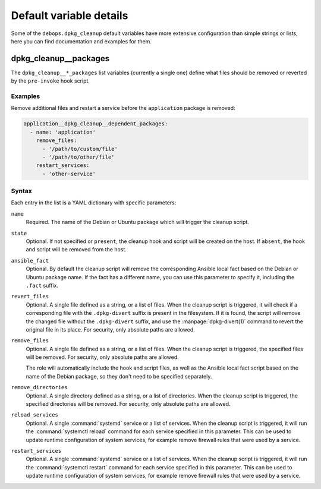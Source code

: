 .. Copyright (C) 2020 Maciej Delmanowski <drybjed@gmail.com>
.. Copyright (C) 2020 DebOps <https://debops.org/>
.. SPDX-License-Identifier: GPL-3.0-only

Default variable details
========================

Some of the ``debops.dpkg_cleanup`` default variables have more extensive
configuration than simple strings or lists, here you can find documentation and
examples for them.

.. only:: html

   .. contents::
      :local:
      :depth: 1


.. _dpkg_cleanup__ref_packages:

dpkg_cleanup__packages
----------------------

The ``dpkg_cleanup__*_packages`` list variables (currently a single one) define
what files should be removed or reverted by the ``pre-invoke`` hook script.

Examples
~~~~~~~~

Remove additional files and restart a service before the ``application``
package is removed:

.. code-block:: yaml

   application__dpkg_cleanup__dependent_packages:
     - name: 'application'
       remove_files:
         - '/path/to/custom/file'
         - '/path/to/other/file'
       restart_services:
         - 'other-service'

Syntax
~~~~~~

Each entry in the list is a YAML dictionary with specific parameters:

``name``
  Required. The name of the Debian or Ubuntu package which will trigger the
  cleanup script.

``state``
  Optional. If not specified or ``present``, the cleanup hook and script will
  be created on the host. If ``absent``, the hook and script will be removed
  from the host.

``ansible_fact``
  Optional. By default the cleanup script will remove the corresponding Ansible
  local fact based on the Debian or Ubuntu package name. If the fact has
  a different name, you can use this parameter to specify it, including the
  ``.fact`` suffix.

``revert_files``
  Optional. A single file defined as a string, or a list of files. When the
  cleanup script is triggered, it will check if a corresponding file with the
  ``.dpkg-divert`` suffix is present in the filesystem. If it is found, the
  script will remove the changed file without the ``.dpkg-divert`` suffix, and
  use the :manpage:`dpkg-divert(1)` command to revert the original file in its
  place. For security, only absolute paths are allowed.

``remove_files``
  Optional. A single file defined as a string, or a list of files. When the
  cleanup script is triggered, the specified files will be removed. For
  security, only absolute paths are allowed.

  The role will automatically include the hook and script files, as well as the
  Ansible local fact script based on the name of the Debian package, so they
  don't need to be specified separately.

``remove_directories``
  Optional. A single directory defined as a string, or a list of directories.
  When the cleanup script is triggered, the specified directories will be
  removed. For security, only absolute paths are allowed.

``reload_services``
  Optional. A single :command:`systemd` service or a list of services. When the
  cleanup script is triggered, it will run the :command:`systemctl reload`
  command for each service specified in this parameter. This can be used to
  update runtime configuration of system services, for example remove firewall
  rules that were used by a service.

``restart_services``
  Optional. A single :command:`systemd` service or a list of services. When the
  cleanup script is triggered, it will run the :command:`systemctl restart`
  command for each service specified in this parameter. This can be used to
  update runtime configuration of system services, for example remove firewall
  rules that were used by a service.

